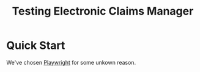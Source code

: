 #+TITLE: Testing Electronic Claims Manager


* Quick Start

We've chosen [[https://playwright.dev/][Playwright]] for some unkown reason.

#+begin_src sh
  
#+end_src
